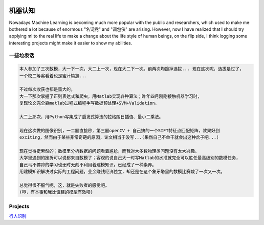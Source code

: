 .. image:: https://img.shields.io/badge/license-MIT-Green.svg




机器认知
=======

Nowadays Machine Learning is becoming much more popular with the public and researchers,
which used to make me bothered a lot because of enormous "名词党" and "调包侠" are arising.
However, now I have realized that I should try applying ml to the real life to
make a change about the life style of human beings, on the flip side, I think logging
some interesting projects might make it easier to show my abilities.

一些垃圾话
-------

.. code:: PlainText

  本人参加了三次数模，大一下一次，大二上一次，现在大二下一次。前两次均跪掉选拔... 现在这次呢，选拔是过了，
  一个校二等奖看着也是蜜汁尴尬...

  不过每次收获也都是蛮大的。
  大一下那次掌握了正则表达式和爬虫，用Matlab实现各种算法；昨年四月刚刚接触机器学习时，
  复现论文完全靠matlab过程式编程手写数据预处理+SVM+Validation。

  大二上那次，用Python写集成了启发式算法的拉格朗日插值、最小二乘法。

  现在这次做的图像识别，一二题直接秒，第三题openCV + 自己搞的一个SIFT特征点匹配矩阵，效果好到
  exciting，然而由于某些非常奇葩的原因，论文相当于没写...(果然自己不单干就会出这种岔子吧...)

  现在觉得挺索然的；数模里分析数据的问题看着尴尬，而我对大多数物理类问题没有太大兴趣。
  大学里遇到的挫折可以说都来自数模了；客观的说自己大一时写Matlab的水准就完全可以胜任最高级别的数模任务，
  自己马不停蹄的学习也无时无刻不利用着建模知识，已经成了一种素养。
  用建模知识解决过实际的工程问题，业余赚钱经济独立，却还是在这个象牙塔里的数模比赛栽了一次又一次。

  总觉得很不服气呢，这，就是失败者的感觉吧。
  (哼，有本事和我比谁建的模型有效呗)


Projects
--------


`行人识别 <https://github.com/thautwarm/Recognition/tree/master/PedestrianRecognition>`_
